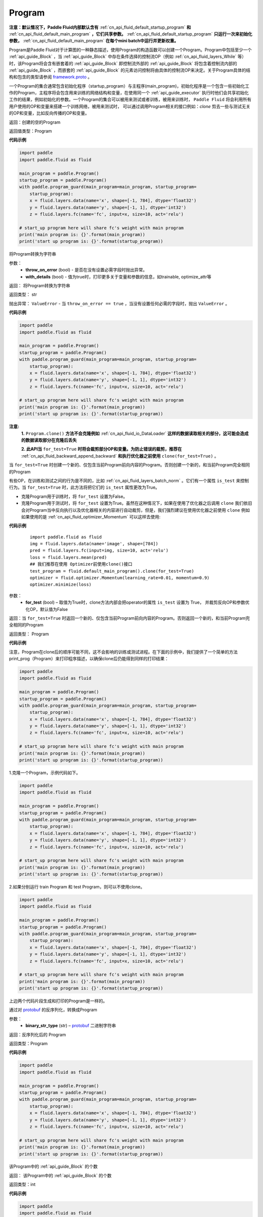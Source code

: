 .. _cn_api_fluid_Program:

Program
-------------------------------

.. py:class::  paddle.fluid.Program




**注意：默认情况下，Paddle Fluid内部默认含有** :ref:`cn_api_fluid_default_startup_program` **和** :ref:`cn_api_fluid_default_main_program` **，它们共享参数。** :ref:`cn_api_fluid_default_startup_program` **只运行一次来初始化参数，** :ref:`cn_api_fluid_default_main_program` **在每个mini batch中运行并更新权重。**

Program是Paddle Fluid对于计算图的一种静态描述，使用Program的构造函数可以创建一个Program。Program中包括至少一个 :ref:`api_guide_Block` ，当 :ref:`api_guide_Block` 中存在条件选择的控制流OP（例如 :ref:`cn_api_fluid_layers_While` 等）时，该Program将会含有嵌套着的 :ref:`api_guide_Block` 即控制流外部的 :ref:`api_guide_Block` 将包含着控制流内部的 :ref:`api_guide_Block` ，而嵌套的 :ref:`api_guide_Block` 的元素访问控制将由具体的控制流OP来决定。关于Program具体的结构和包含的类型请参阅 `framework.proto <https://github.com/PaddlePaddle/Paddle/blob/develop/paddle/fluid/framework/framework.proto>`_
。

一个Program的集合通常包含初始化程序（startup_program）与主程序(main_program)，初始化程序是一个包含一些初始化工作的Program，主程序将会包含用来训练的网络结构和变量，在使用同一个 :ref:`api_guide_executor` 执行时他们会共享初始化工作的结果，例如初始化的参数。一个Program的集合可以被用来测试或者训练，被用来训练时， ``Paddle Fluid`` 将会利用所有用户使用的OP和变量来搭建一个训练网络，被用来测试时， 可以通过调用Program相关的接口例如：`clone` 剪去一些与测试无关的OP和变量，比如反向传播的OP和变量。


返回：创建的空的Program

返回值类型：Program

**代码示例**

.. code-block:: python

    import paddle
    import paddle.fluid as fluid
    
    main_program = paddle.Program()
    startup_program = paddle.Program()
    with paddle.program_guard(main_program=main_program, startup_program=
        startup_program):
        x = fluid.layers.data(name='x', shape=[-1, 784], dtype='float32')
        y = fluid.layers.data(name='y', shape=[-1, 1], dtype='int32')
        z = fluid.layers.fc(name='fc', input=x, size=10, act='relu')
    
    # start_up program here will share fc's weight with main program
    print('main program is: {}'.format(main_program))
    print('start up program is: {}'.format(startup_program))

.. py:method:: to_string(throw_on_error, with_details=False)

将Program转换为字符串

参数：
 - **throw_on_error** (bool) - 是否在没有设置必需字段时抛出异常。
 - **with_details** (bool) - 值为true时，打印更多关于变量和参数的信息，如trainable, optimize_attr等

返回： 将Program转换为字符串

返回类型： str

抛出异常： ``ValueError`` - 当 ``throw_on_error == true`` ，当没有设置任何必需的字段时，抛出 ``ValueError`` 。

**代码示例**

.. code-block:: python

    import paddle
    import paddle.fluid as fluid
    
    main_program = paddle.Program()
    startup_program = paddle.Program()
    with paddle.program_guard(main_program=main_program, startup_program=
        startup_program):
        x = fluid.layers.data(name='x', shape=[-1, 784], dtype='float32')
        y = fluid.layers.data(name='y', shape=[-1, 1], dtype='int32')
        z = fluid.layers.fc(name='fc', input=x, size=10, act='relu')
    
    # start_up program here will share fc's weight with main program
    print('main program is: {}'.format(main_program))
    print('start up program is: {}'.format(startup_program))

.. py:method:: clone(for_test=False)

**注意:**
    **1.** ``Program.clone()`` **方法不会克隆例如**  :ref:`cn_api_fluid_io_DataLoader` **这样的数据读取相关的部分，这可能会造成的数据读取部分在克隆后丢失**

    **2. 此API当** ``for_test=True`` **时将会裁剪部分OP和变量。为防止错误的裁剪，推荐在** :ref:`cn_api_fluid_backward_append_backward` **和执行优化器之前使用** ``clone(for_test=True)`` 。


当 ``for_test=True`` 时创建一个新的、仅包含当前Program前向内容的Program。否则创建一个新的，和当前Program完全相同的Program

有些OP，在训练和测试之间的行为是不同的，比如  :ref:`cn_api_fluid_layers_batch_norm` 。它们有一个属性 ``is_test`` 来控制行为。当 ``for_test=True`` 时，此方法将把它们的 ``is_test`` 属性更改为True。

- 克隆Program用于训练时，将 ``for_test`` 设置为False。
- 克隆Program用于测试时，将 ``for_test`` 设置为True。虽然在这种情况下，如果在使用了优化器之后调用 ``clone`` 我们依旧会对Program当中反向执行以及优化器相关的内容进行自动裁剪，但是，我们强烈建议在使用优化器之前使用 ``clone`` 例如如果使用的是 :ref:`cn_api_fluid_optimizer_Momentum` 可以这样去使用:

**代码示例**

   ::

        import paddle.fluid as fluid
        img = fluid.layers.data(name='image', shape=[784])
        pred = fluid.layers.fc(input=img, size=10, act='relu')
        loss = fluid.layers.mean(pred)
        ## 我们推荐在使用 Optimizer前使用clone()接口
        test_program = fluid.default_main_program().clone(for_test=True)
        optimizer = fluid.optimizer.Momentum(learning_rate=0.01, momentum=0.9)
        optimizer.minimize(loss)

参数：
 - **for_test** (bool) – 取值为True时，clone方法内部会把operator的属性 ``is_test`` 设置为 True， 并裁剪反向OP和参数优化OP，默认值为False

返回：当 ``for_test=True`` 时返回一个新的、仅包含当前Program前向内容的Program。否则返回一个新的，和当前Program完全相同的Program

返回类型： Program

**代码示例**

注意，Program在clone后的顺序可能不同，这不会影响的训练或测试进程。在下面的示例中，我们提供了一个简单的方法print_prog（Program）来打印程序描述，以确保clone后仍能得到同样的打印结果：

.. code-block:: python

    import paddle
    import paddle.fluid as fluid
    
    main_program = paddle.Program()
    startup_program = paddle.Program()
    with paddle.program_guard(main_program=main_program, startup_program=
        startup_program):
        x = fluid.layers.data(name='x', shape=[-1, 784], dtype='float32')
        y = fluid.layers.data(name='y', shape=[-1, 1], dtype='int32')
        z = fluid.layers.fc(name='fc', input=x, size=10, act='relu')
    
    # start_up program here will share fc's weight with main program
    print('main program is: {}'.format(main_program))
    print('start up program is: {}'.format(startup_program))

1.克隆一个Program，示例代码如下。

.. code-block:: python

    import paddle
    import paddle.fluid as fluid
    
    main_program = paddle.Program()
    startup_program = paddle.Program()
    with paddle.program_guard(main_program=main_program, startup_program=
        startup_program):
        x = fluid.layers.data(name='x', shape=[-1, 784], dtype='float32')
        y = fluid.layers.data(name='y', shape=[-1, 1], dtype='int32')
        z = fluid.layers.fc(name='fc', input=x, size=10, act='relu')
    
    # start_up program here will share fc's weight with main program
    print('main program is: {}'.format(main_program))
    print('start up program is: {}'.format(startup_program))

2.如果分别运行 train Program 和 test Program，则可以不使用clone。

.. code-block:: python

    import paddle
    import paddle.fluid as fluid
    
    main_program = paddle.Program()
    startup_program = paddle.Program()
    with paddle.program_guard(main_program=main_program, startup_program=
        startup_program):
        x = fluid.layers.data(name='x', shape=[-1, 784], dtype='float32')
        y = fluid.layers.data(name='y', shape=[-1, 1], dtype='int32')
        z = fluid.layers.fc(name='fc', input=x, size=10, act='relu')
    
    # start_up program here will share fc's weight with main program
    print('main program is: {}'.format(main_program))
    print('start up program is: {}'.format(startup_program))

上边两个代码片段生成和打印的Program是一样的。

.. py:staticmethod:: parse_from_string(binary_str)

通过对 `protobuf <https://en.wikipedia.org/wiki/Protocol_Buffers>`_ 的反序列化，转换成Program


参数：
 - **binary_str_type** (str) – `protobuf <https://en.wikipedia.org/wiki/Protocol_Buffers>`_ 二进制字符串

返回：反序列化后的 Program

返回类型：Program

**代码示例**

.. code-block:: python

    import paddle
    import paddle.fluid as fluid
    
    main_program = paddle.Program()
    startup_program = paddle.Program()
    with paddle.program_guard(main_program=main_program, startup_program=
        startup_program):
        x = fluid.layers.data(name='x', shape=[-1, 784], dtype='float32')
        y = fluid.layers.data(name='y', shape=[-1, 1], dtype='int32')
        z = fluid.layers.fc(name='fc', input=x, size=10, act='relu')
    
    # start_up program here will share fc's weight with main program
    print('main program is: {}'.format(main_program))
    print('start up program is: {}'.format(startup_program))

.. py:attribute:: num_blocks

该Program中的 :ref:`api_guide_Block` 的个数

返回： 该Program中的 :ref:`api_guide_Block` 的个数

返回类型：int

**代码示例**

.. code-block:: python

    import paddle
    import paddle.fluid as fluid
    
    main_program = paddle.Program()
    startup_program = paddle.Program()
    with paddle.program_guard(main_program=main_program, startup_program=
        startup_program):
        x = fluid.layers.data(name='x', shape=[-1, 784], dtype='float32')
        y = fluid.layers.data(name='y', shape=[-1, 1], dtype='int32')
        z = fluid.layers.fc(name='fc', input=x, size=10, act='relu')
    
    # start_up program here will share fc's weight with main program
    print('main program is: {}'.format(main_program))
    print('start up program is: {}'.format(startup_program))

.. py:attribute:: random_seed

**注意：必须在相关OP被添加之前设置。**

程序中随机运算符的默认随机种子。0意味着随机生成随机种子。

返回：该Program中当前正在使用的random seed

返回类型：int64

**代码示例**

.. code-block:: python

    import paddle
    import paddle.fluid as fluid
    
    main_program = paddle.Program()
    startup_program = paddle.Program()
    with paddle.program_guard(main_program=main_program, startup_program=
        startup_program):
        x = fluid.layers.data(name='x', shape=[-1, 784], dtype='float32')
        y = fluid.layers.data(name='y', shape=[-1, 1], dtype='int32')
        z = fluid.layers.fc(name='fc', input=x, size=10, act='relu')
    
    # start_up program here will share fc's weight with main program
    print('main program is: {}'.format(main_program))
    print('start up program is: {}'.format(startup_program))

.. py:method:: global_block()

获取该Program的第一个 :ref:`api_guide_Block` 。

返回：该Program的第一个 :ref:`api_guide_Block`

返回类型：:ref:`api_guide_Block`

**代码示例**

.. code-block:: python

    import paddle
    import paddle.fluid as fluid
    
    main_program = paddle.Program()
    startup_program = paddle.Program()
    with paddle.program_guard(main_program=main_program, startup_program=
        startup_program):
        x = fluid.layers.data(name='x', shape=[-1, 784], dtype='float32')
        y = fluid.layers.data(name='y', shape=[-1, 1], dtype='int32')
        z = fluid.layers.fc(name='fc', input=x, size=10, act='relu')
    
    # start_up program here will share fc's weight with main program
    print('main program is: {}'.format(main_program))
    print('start up program is: {}'.format(startup_program))

.. py:method:: block(index)

返回该Program中 ， ``index`` 指定的 :ref:`api_guide_Block` 。 ``index`` 类型为int

参数:
 - **index** (int) - 需要获取的 :ref:`api_guide_Block`  的index

返回: 该Program中index对应的那个 :ref:`api_guide_Block`

返回类型: :ref:`api_guide_Block`

**代码示例**

.. code-block:: python

    import paddle
    import paddle.fluid as fluid
    
    main_program = paddle.Program()
    startup_program = paddle.Program()
    with paddle.program_guard(main_program=main_program, startup_program=
        startup_program):
        x = fluid.layers.data(name='x', shape=[-1, 784], dtype='float32')
        y = fluid.layers.data(name='y', shape=[-1, 1], dtype='int32')
        z = fluid.layers.fc(name='fc', input=x, size=10, act='relu')
    
    # start_up program here will share fc's weight with main program
    print('main program is: {}'.format(main_program))
    print('start up program is: {}'.format(startup_program))

.. py:method:: current_block()

获取当前 :ref:`api_guide_Block` 。当前 :ref:`api_guide_Block`  是用来添加OP的。

返回: 该Program中用户当前所在的 :ref:`api_guide_Block`

返回类型: :ref:`api_guide_Block`

**代码示例**

.. code-block:: python

    import paddle
    import paddle.fluid as fluid
    
    main_program = paddle.Program()
    startup_program = paddle.Program()
    with paddle.program_guard(main_program=main_program, startup_program=
        startup_program):
        x = fluid.layers.data(name='x', shape=[-1, 784], dtype='float32')
        y = fluid.layers.data(name='y', shape=[-1, 1], dtype='int32')
        z = fluid.layers.fc(name='fc', input=x, size=10, act='relu')
    
    # start_up program here will share fc's weight with main program
    print('main program is: {}'.format(main_program))
    print('start up program is: {}'.format(startup_program))

.. py:method:: list_vars()

获取当前Program中所有变量。返回值是一个可迭代对象（iterable object)。

返回: Generator 会yield每个Program中的变量

返回类型: iterable 的 :ref:`api_guide_Variable`


**代码示例**

.. code-block:: python

    import paddle
    import paddle.fluid as fluid
    
    main_program = paddle.Program()
    startup_program = paddle.Program()
    with paddle.program_guard(main_program=main_program, startup_program=
        startup_program):
        x = fluid.layers.data(name='x', shape=[-1, 784], dtype='float32')
        y = fluid.layers.data(name='y', shape=[-1, 1], dtype='int32')
        z = fluid.layers.fc(name='fc', input=x, size=10, act='relu')
    
    # start_up program here will share fc's weight with main program
    print('main program is: {}'.format(main_program))
    print('start up program is: {}'.format(startup_program))

.. py:method:: all_parameters()

获取当前Program中所有的 :ref:`api_guide_parameter` 。返回值是一个列表。

返回: 一个包含当前Program中所有参数的列表。

返回类型: list[ :ref:`api_guide_parameter` ]


**代码示例**

.. code-block:: python

    import paddle
    import paddle.fluid as fluid
    
    main_program = paddle.Program()
    startup_program = paddle.Program()
    with paddle.program_guard(main_program=main_program, startup_program=
        startup_program):
        x = fluid.layers.data(name='x', shape=[-1, 784], dtype='float32')
        y = fluid.layers.data(name='y', shape=[-1, 1], dtype='int32')
        z = fluid.layers.fc(name='fc', input=x, size=10, act='relu')
    
    # start_up program here will share fc's weight with main program
    print('main program is: {}'.format(main_program))
    print('start up program is: {}'.format(startup_program))

